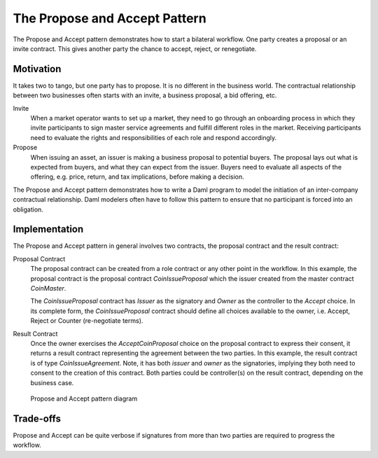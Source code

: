.. Copyright (c) 2023 Digital Asset (Switzerland) GmbH and/or its affiliates. All rights reserved.
.. SPDX-License-Identifier: Apache-2.0

The Propose and Accept Pattern
###############################

The Propose and Accept pattern demonstrates how to start a bilateral workflow. One party creates a proposal or an invite contract. This gives another party the chance to accept, reject, or renegotiate.

Motivation
**********

It takes two to tango, but one party has to propose. It is no different in the business world. The contractual relationship between two businesses often starts with an invite, a business proposal, a bid offering, etc.

Invite
  When a market operator wants to set up a market, they need to go through an onboarding process in which they invite participants to sign master service agreements and fulfill different roles in the market. Receiving participants need to evaluate the rights and responsibilities of each role and respond accordingly.
Propose
  When issuing an asset, an issuer is making a business proposal to potential buyers. The proposal lays out what is expected from buyers, and what they can expect from the issuer. Buyers need to evaluate all aspects of the offering, e.g. price, return, and tax implications, before making a decision.

The Propose and Accept pattern demonstrates how to write a Daml program to model the initiation of an inter-company contractual relationship. Daml modelers often have to follow this pattern to ensure that no participant is forced into an obligation.

Implementation
**************

The Propose and Accept pattern in general involves two contracts, the proposal contract and the result contract:

Proposal Contract
  The proposal contract can be created from a role contract or any other point in the workflow. In this example, the proposal contract is the proposal contract *CoinIssueProposal* which the issuer created from the master contract *CoinMaster*.

  .. literalinclude:: daml/CoinIssuance.daml
    :language: daml
    :start-after: -- BEGIN_COIN_ISSUER
    :end-before: -- END_COIN_ISSUER

  The *CoinIssueProposal* contract has *Issuer* as the signatory and *Owner* as the controller to the *Accept* choice. In its complete form, the *CoinIssueProposal* contract should define all choices available to the owner, i.e. Accept, Reject or Counter (re-negotiate terms).

  .. literalinclude:: daml/CoinIssuance.daml
    :language: daml
    :start-after: -- BEGIN_COIN_ISSUE_PROPOSAL
    :end-before: -- END_COIN_ISSUE_PROPOSAL

Result Contract
  Once the owner exercises the *AcceptCoinProposal* choice on the proposal contract to express their consent, it returns a result contract representing the agreement between the two parties. In this example, the result contract is of type *CoinIssueAgreement*. Note, it has both *issuer* and *owner* as the signatories, implying they both need to consent to the creation of this contract. Both parties could be controller(s) on the result contract, depending on the business case.

  .. literalinclude:: daml/CoinIssuance.daml
    :language: daml
    :start-after: -- BEGIN_COIN_ISSUE_AGREEMENT
    :end-before: -- END_COIN_ISSUE_AGREEMENT

.. figure:: images/initiateaccept.png
   :alt: The Propose and Accept Pattern, showing how the CoinIssueProposal contract (a proposal contract), when accepted, returns the CoinIssueAgreement result contract.

   Propose and Accept pattern diagram

Trade-offs
**********

Propose and Accept can be quite verbose if signatures from more than two parties are required to progress the workflow.
